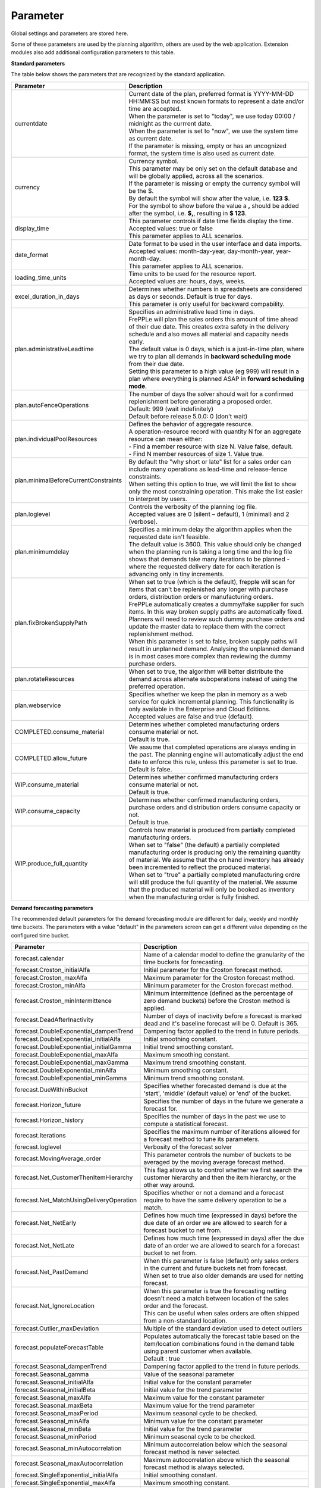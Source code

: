 =========
Parameter
=========

Global settings and parameters are stored here.

Some of these parameters are used by the planning algorithm, others are used
by the web application. Extension modules also add additional configuration
parameters to this table.

**Standard parameters**

The table below shows the parameters that are recognized by the standard
application.

==================================== =======================================================================
Parameter                            Description
==================================== =======================================================================
currentdate                          | Current date of the plan, preferred format is YYYY-MM-DD HH:MM:SS
                                       but most known formats to represent a date and/or time are accepted.
                                     | When the parameter is set to "today", we use today 00:00 / midnight
                                       as the currrent date.
                                     | When the parameter is set to "now", we use the system time as current date.
                                     | If the parameter is missing, empty or has an uncognized format, the system
                                       time is also used as current date.
currency                             | Currency symbol.
                                     | This parameter may be only set on the default database and will be
                                       globally applied, across all the scenarios.
                                     | If the parameter is missing or empty the currency symbol will be the $.
                                     | By default the symbol will show after the value, i.e. **123 $**.
                                     | For the symbol to show before the value a **,** should be added after the
                                       symbol, i.e. **$,**, resulting in **$ 123**.
display_time                         | This parameter controls if date time fields display the time.
                                     | Accepted values: true or false
                                     | This parameter applies to ALL scenarios.
date_format                          | Date format to be used in the user interface and data imports.
                                     | Accepted values: month-day-year, day-month-year, year-month-day.
                                     | This parameter applies to ALL scenarios.
loading_time_units                   | Time units to be used for the resource report.
                                     | Accepted values are: hours, days, weeks.
excel_duration_in_days               | Determines whether numbers in spreadsheets are considered
                                       as days or seconds. Default is true for days.
                                     | This parameter is only useful for backward compability.
plan.administrativeLeadtime          | Specifies an administrative lead time in days.
                                     | FrePPLe will plan the sales orders this amount of time ahead of their
                                       due date. This creates extra safety in the delivery schedule and also
                                       moves all material and capacity needs early.

                                     | The default value is 0 days, which is a just-in-time plan, where we try
                                       to plan all demands in **backward scheduling mode** from their due date.

                                     | Setting this parameter to a high value (eg 999) will result in a plan
                                       where everything is planned ASAP in **forward scheduling mode**.

plan.autoFenceOperations             | The number of days the solver should wait for a confirmed
                                       replenishment before generating a proposed order.
                                     | Default: 999 (wait indefinitely)
                                     | Default before release 5.0.0: 0 (don't wait)
plan.individualPoolResources         | Defines the behavior of aggregate resource.

                                     | A operation-resource record with quantity N for an aggregate resource
                                       can mean either:
                                     | - Find a member resource with size N. Value false, default.
                                     | - Find N member resources of size 1. Value true.
plan.minimalBeforeCurrentConstraints | By default the "why short or late" list for a sales order can include
                                       many operations as lead-time and release-fence constraints.
                                     | When setting this option to true, we will limit the list to show only
                                       the most constraining operation. This make the list easier to interpret
                                       by users.
plan.loglevel                        | Controls the verbosity of the planning log file.
                                     | Accepted values are 0 (silent – default), 1 (minimal) and 2 (verbose).
plan.minimumdelay                    | Specifies a minimum delay the algorithm applies when the requested
                                       date isn't feasible.
                                     | The default value is 3600. This value should only be changed when the
                                       planning run is taking a long time and the log file shows that demands
                                       take many iterations to be planned - where the requested delivery
                                       date for each iteration is advancing only in tiny increments.
plan.fixBrokenSupplyPath             | When set to true (which is the default), frepple will scan for
                                       items that can't be replenished any longer with purchase orders,
                                       distribution orders or manufacturing orders.

                                     | FrePPLe automatically creates a dummy/fake supplier for such items.
                                       In this way broken supply paths are automatically fixed. Planners
                                       will need to review such dummy purchase orders and update the
                                       master data to replace them with the correct replenishment method.

                                     | When this parameter is set to false, broken supply paths will result
                                       in unplanned demand. Analysing the unplanned demand is in most cases
                                       more complex than reviewing the dummy purchase orders.
plan.rotateResources                 | When set to true, the algorithm will better distribute
                                       the demand across alternate suboperations instead of using
                                       the preferred operation.
plan.webservice                      | Specifies whether we keep the plan in memory as a web service for
                                       quick incremental planning. This functionality is only available in
                                       the Enterprise and Cloud Editions.
                                     | Accepted values are false and true (default).
COMPLETED.consume_material           | Determines whether completed manufacturing orders consume material
                                       or not.
                                     | Default is true.
COMPLETED.allow_future               | We assume that completed operations are always ending in the past.
                                       The planning engine will automatically adjust the end date to enforce
                                       this rule, unless this parameter is set to true.
                                     | Default is false.
WIP.consume_material                 | Determines whether confirmed manufacturing orders consume material
                                       or not.
                                     | Default is true.
WIP.consume_capacity                 | Determines whether confirmed manufacturing orders, purchase orders
                                       and distribution orders consume capacity or not.
                                     | Default is true.
WIP.produce_full_quantity            | Controls how material is produced from partially completed
                                       manufacturing orders.
                                     | When set to "false" (the default) a partially completed manufacturing
                                       order is producing only the remaining quantity of material. We assume
                                       that the on hand inventory has already been incremented to reflect
                                       the produced material.
                                     | When set to "true" a partially completed manufacturing ordre will
                                       still produce the full quantity of the material. We assume that the
                                       produced material will only be booked as inventory when the
                                       manufacturing order is fully finished.
==================================== =======================================================================

**Demand forecasting parameters**

The recommended default parameters for the demand forecasting module are different for daily, weekly and
monthly time buckets. The parameters with a value "default" in the parameters screen can get a different
value depending on the configured time bucket.

==================================================== ===========================================================================
Parameter                                            Description
==================================================== ===========================================================================
forecast.calendar                                    Name of a calendar model to define the granularity of the time buckets
                                                     for forecasting.
forecast.Croston_initialAlfa                         Initial parameter for the Croston forecast method.
forecast.Croston_maxAlfa                             Maximum parameter for the Croston forecast method.
forecast.Croston_minAlfa                             Minimum parameter for the Croston forecast method.
forecast.Croston_minIntermittence                    Minimum intermittence (defined as the percentage of zero demand buckets)
                                                     before the Croston method is applied.
forecast.DeadAfterInactivity                         Number of days of inactivity before a forecast is marked dead and it's
                                                     baseline forecast will be 0. Default is 365.
forecast.DoubleExponential_dampenTrend               Dampening factor applied to the trend in future periods.
forecast.DoubleExponential_initialAlfa               Initial smoothing constant.
forecast.DoubleExponential_initialGamma              Initial trend smoothing constant.
forecast.DoubleExponential_maxAlfa                   Maximum smoothing constant.
forecast.DoubleExponential_maxGamma                  Maximum trend smoothing constant.
forecast.DoubleExponential_minAlfa                   Minimum smoothing constant.
forecast.DoubleExponential_minGamma                  Minimum trend smoothing constant.
forecast.DueWithinBucket                             Specifies whether forecasted demand is due at the 'start', 'middle'
                                                     (default value) or 'end' of the bucket.
forecast.Horizon_future                              Specifies the number of days in the future we generate a forecast for.
forecast.Horizon_history                             Specifies the number of days in the past we use to compute
                                                     a statistical forecast.
forecast.Iterations                                  Specifies the maximum number of iterations allowed for a forecast method
                                                     to tune its parameters.
forecast.loglevel                                    Verbosity of the forecast solver
forecast.MovingAverage_order                         This parameter controls the number of buckets to be averaged by the moving
                                                     average forecast method.
forecast.Net_CustomerThenItemHierarchy               This flag allows us to control whether we first search the customer
                                                     hierarchy and then the item hierarchy, or the other way around.
forecast.Net_MatchUsingDeliveryOperation             Specifies whether or not a demand and a forecast require to have the same
                                                     delivery operation to be a match.
forecast.Net_NetEarly                                Defines how much time (expressed in days) before the due date of an order
                                                     we are allowed to search for a forecast bucket to net from.
forecast.Net_NetLate                                 Defines how much time (expressed in days) after the due date of an order
                                                     we are allowed to search for a forecast bucket to net from.
forecast.Net_PastDemand                              | When this parameter is false (default) only sales orders in the current and
                                                       future buckets net from forecast.
                                                     | When set to true also older demands are used for netting forecast.
forecast.Net_IgnoreLocation                          | When this parameter is true the forecasting netting doesn't need a match
                                                       between location of the sales order and the forecast.
                                                     | This can be useful when sales orders are often shipped from a non-standard
                                                       location.
forecast.Outlier_maxDeviation                        Multiple of the standard deviation used to detect outliers
forecast.populateForecastTable                       | Populates automatically the forecast table based on the item/location
                                                       combinations found in the demand table using parent customer when available.
                                                     | Default : true
forecast.Seasonal_dampenTrend                        Dampening factor applied to the trend in future periods.
forecast.Seasonal_gamma                              Value of the seasonal parameter
forecast.Seasonal_initialAlfa                        Initial value for the constant parameter
forecast.Seasonal_initialBeta                        Initial value for the trend parameter
forecast.Seasonal_maxAlfa                            Maximum value for the constant parameter
forecast.Seasonal_maxBeta                            Maximum value for the trend parameter
forecast.Seasonal_maxPeriod                          Maximum seasonal cycle to be checked.
forecast.Seasonal_minAlfa                            Minimum value for the constant parameter
forecast.Seasonal_minBeta                            Initial value for the trend parameter
forecast.Seasonal_minPeriod                          Minimum seasonal cycle to be checked.
forecast.Seasonal_minAutocorrelation                 Minimum autocorrelation below which the seasonal forecast method
                                                     is never selected.
forecast.Seasonal_maxAutocorrelation                 Maximum autocorrelation above which the seasonal forecast method
                                                     is always selected.
forecast.SingleExponential_initialAlfa               Initial smoothing constant.
forecast.SingleExponential_maxAlfa                   Maximum smoothing constant.
forecast.SingleExponential_minAlfa                   Minimum smoothing constant.
forecast.Skip                                        Specifies the number of time series values used to initialize
                                                     the forecasting method. The forecast error in these bucket isn't counted.
forecast.SmapeAlfa                                   Specifies how the sMAPE forecast error is weighted for different
                                                     time buckets.
==================================================== ===========================================================================

**Inventory planning parameters**

==================================================== ===========================================================================
Parameter                                            Description
==================================================== ===========================================================================
inventoryplanning.average_window_duration            | The number of days used to average the demand to limit reorder quantity
                                                       and safety stock variability over periods.
                                                     | Default value : 180
inventoryplanning.calendar                           Name of a calendar model to define the granularity of the time buckets
                                                     for inventory planning.
inventoryplanning.fixed_order_cost                   | Holding cost percentage to compute economic reorder quantity.
                                                     | Default value: 20
inventoryplanning.holding_cost                       | Fixed order cost to compute the economic reorder quantity.
                                                     | Default value: 0.05
inventoryplanning.horizon_end                        | Specifies the number of days in the future for which we generate safety
                                                       stock and reorder quantity values.
                                                     | Default: 365
inventoryplanning.horizon_start                      Specifies the number of days in the past for which we generate safety
                                                     stock and reorder quantity values. Default: 0
inventoryplanning.loglevel                           | Controls the verbosity of the inventory planning solver.
                                                     | Accepted values are 0(silent - default), 1 and 2 (verbose)
inventoryplanning.service_level_on_average_inventory | Flag whether the service level is computed based on the expected average
                                                       inventory. When set to false the service level estimation is based only
                                                       on the safety stock.
                                                     | Default value: false
==================================================== ===========================================================================

**Inventory rebalancing parameters**

==================================================== ===========================================================================
Parameter                                            Description
==================================================== ===========================================================================
inventoryplanning.rebalancing_burnout_threshold      | The minimum time to burn up excess inventory (compared to forecast) that
                                                       can be rebalanced (in days). If the burn out period (Excess Quantity /
                                                       Forecast) is less than the threshold, the rebalancing will not occur.
                                                     | Default value: 60
inventoryplanning.rebalancing_part_cost_threshold    | The minimum part cost threshold used to trigger a rebalancing. Parts with
                                                       a cost below the threshold will not be rebalanced.
                                                     | Default value: 100000
inventoryplanning.rebalancing_total_cost_threshold   | The minimum total cost threshold to trigger a rebalancing (equals to
                                                       rebalanced qty multiplied by item cost). Rebalancing requests with total
                                                       cost below the threshold will not be created.
                                                     | Default value: 1000000
==================================================== ===========================================================================

**Report manager parameters**

==================================================== ===========================================================================
Parameter                                            Description
==================================================== ===========================================================================
report_download_limit                                | The maximum number of rows that are allowed to be downloaded with a
                                                       custom report. The limit protects against inefficient SQL report queries
                                                       that download excessive ammounts of data.
                                                     | Default value: 20000
==================================================== ===========================================================================

**Plan archiving parameters**

Frepple keeps a history of the key metrics of your plan. These metrics are used to display overall trends in your plan, and can
also be useful to debug the evolution of certain data elements over time.

==================================================== ===========================================================================
Parameter                                            Description
==================================================== ===========================================================================
archive.frequency                                    | Frequency of history snapshot. Accepted values are "week", "month" and
                                                       "none".
													 | Default value: week
archive.duration                                     | Archived data older than this parameter in days will be deleted.
                                                     | Default value: 365
==================================================== ===========================================================================
